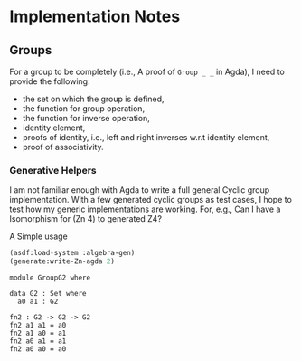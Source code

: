 * Implementation Notes

** Groups
For a group to be completely (i.e., A proof of ~Group _ _~ in Agda), I need to provide the following:
- the set on which the group is defined,
- the function for group operation,
- the function for inverse operation,
- identity element,
- proofs of identity, i.e., left and right inverses w.r.t identity element,
- proof of associativity.

*** Generative Helpers
I am not familiar enough with Agda to write a full general Cyclic group implementation. With a few generated cyclic groups as test cases, I hope to test how my generic implementations are working. For, e.g., Can I have a Isomorphism for (Zn 4) to generated Z4?

A Simple usage
#+begin_src lisp :exports both :results output raw :wrap src agda2
  (asdf:load-system :algebra-gen)
  (generate:write-Zn-agda 2)
#+end_src

#+RESULTS:
#+begin_src agda2
module GroupG2 where

data G2 : Set where
  a0 a1 : G2

fn2 : G2 -> G2 -> G2
fn2 a1 a1 = a0
fn2 a1 a0 = a1
fn2 a0 a1 = a1
fn2 a0 a0 = a0
#+end_src
